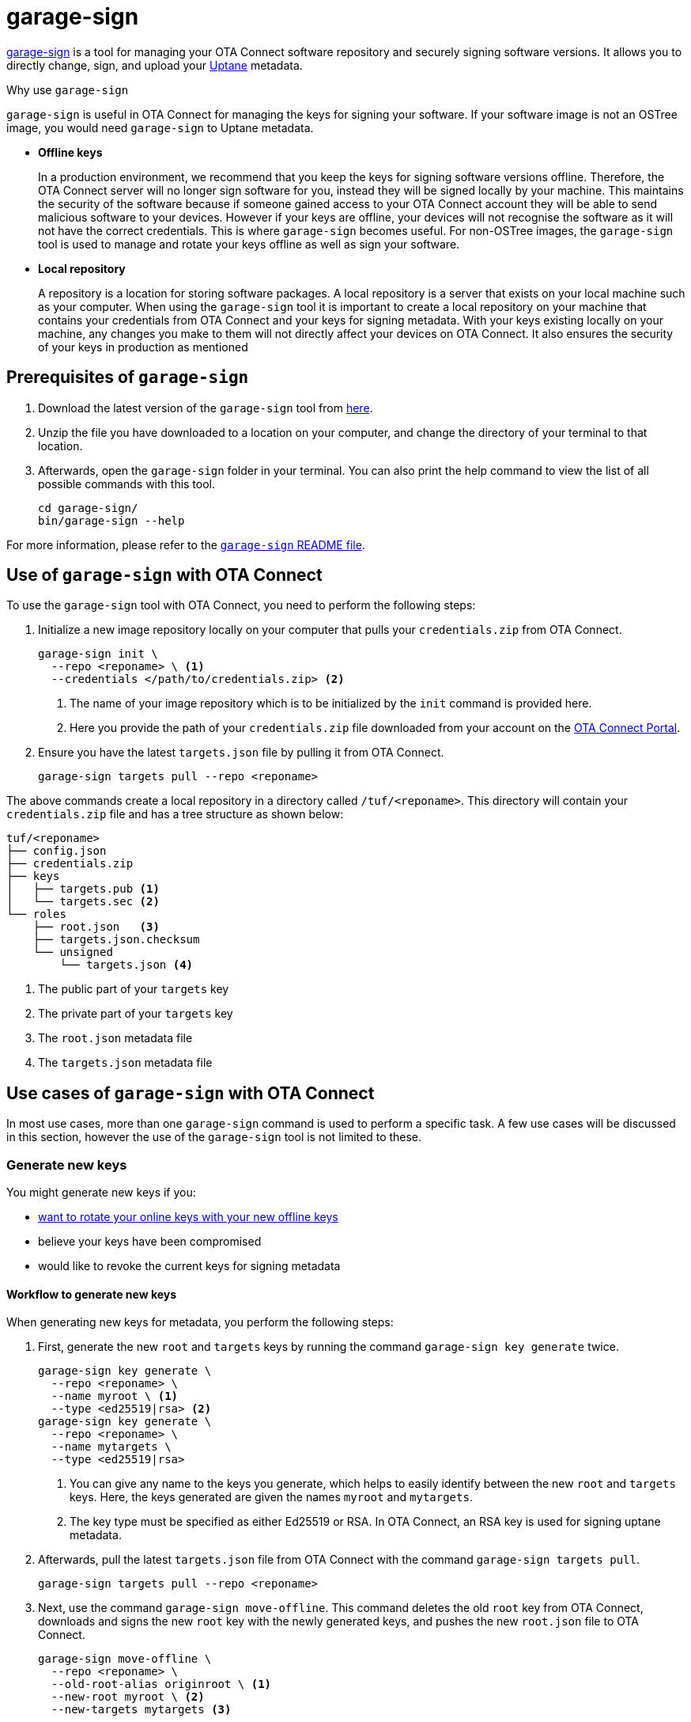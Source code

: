 = garage-sign
ifdef::env-github[]

[NOTE]
====
We recommend that you link:https://docs.ota.here.com/ota-client/latest/{docname}.html[view this article in our documentation portal]. Not all of our articles render correctly in GitHub.
====
endif::[]

xref:https://github.com/advancedtelematic/ota-tuf/tree/master/cli[garage-sign] is a tool for managing your OTA Connect software repository and securely signing software versions. It allows you to directly change, sign, and upload your xref:uptane.adoc[Uptane] metadata.

.Why use `garage-sign`
****
`garage-sign` is useful in OTA Connect for managing the keys for signing your software. If your software image is not an OSTree image, you would need `garage-sign` to Uptane metadata.

* *Offline keys*
+
In a production environment, we recommend that you keep the keys for signing software versions offline. Therefore, the OTA Connect server will no longer sign software for you, instead they will be signed locally by your machine. This maintains the security of the software because if someone gained access to your OTA Connect account they will be able to send malicious software to your devices. However if your keys are offline, your devices will not recognise the software as it will not have the correct credentials. This is where `garage-sign` becomes useful. For non-OSTree images, the `garage-sign` tool is used to manage and rotate your keys offline as well as sign your software.


* *Local repository*
+
A repository is a location for storing software packages. A local repository is a server that exists on your local machine such as your computer. When using the `garage-sign` tool it is important to create a local repository on your machine that contains your credentials from OTA Connect and your keys for signing metadata. With your keys existing locally on your machine, any changes you make to them will not directly affect your devices on OTA Connect. It also ensures the security of your keys in production as mentioned

****


== Prerequisites of `garage-sign`

. Download the latest version of the `garage-sign` tool from link:https://ats-tuf-cli-releases.s3-eu-central-1.amazonaws.com/index.html[here].
. Unzip the file you have downloaded to a location on your computer, and change the directory of your terminal to that location.
. Afterwards, open the `garage-sign` folder in your terminal. You can also print the help command to view the list of all possible commands with this tool.
+
[source,bash]
----
cd garage-sign/
bin/garage-sign --help
----

For more information, please refer to the link:https://github.com/advancedtelematic/ota-tuf/tree/master/cli[`garage-sign` README file].


== Use of `garage-sign` with OTA Connect

To use the `garage-sign` tool with OTA Connect, you need to perform the following steps:

. Initialize a new image repository locally on your computer that pulls your `credentials.zip` from OTA Connect.
+
[source, bash]
----
garage-sign init \
  --repo <reponame> \ <1>
  --credentials </path/to/credentials.zip> <2>
----
+
<1> The name of your image repository which is to be initialized by the `init` command is provided here.
<2> Here you provide the path of your `credentials.zip` file downloaded from your account on the https://connect.ota.here.com[OTA Connect Portal].
. Ensure you have the latest `targets.json` file by pulling it from OTA Connect.
+
[source, bash]
----
garage-sign targets pull --repo <reponame>
----

The above commands create a local repository in a directory called `/tuf/<reponame>`. This directory will contain your `credentials.zip` file and has a tree structure as shown below:

[source, bash]
----
tuf/<reponame>
├── config.json
├── credentials.zip
├── keys
│   ├── targets.pub <1>
│   └── targets.sec <2>
└── roles
    ├── root.json   <3>
    ├── targets.json.checksum
    └── unsigned
        └── targets.json <4>
----

<1> The public part of your `targets` key
<2> The private part of your `targets` key
<3> The `root.json` metadata file
<4> The `targets.json` metadata file



== Use cases of `garage-sign` with OTA Connect

In most use cases, more than one `garage-sign` command is used to perform a specific task. A few use cases will be discussed in this section, however the use of the `garage-sign` tool is not limited to these.

// tag::rotate-steps[]

=== Generate new keys

You might generate new keys if you:

* xref:rotating-signing-keys.adoc#_rotate_the_online_keys_with_your_new_offline_keys[want to rotate your online keys with your new offline keys]
* believe your keys have been compromised
* would like to revoke the current keys for signing metadata

==== Workflow to generate new keys

When generating new keys for metadata, you perform the following steps:

. First, generate the new `root` and `targets` keys by running the command `garage-sign key generate` twice.
+
[source,bash]
----
garage-sign key generate \
  --repo <reponame> \
  --name myroot \ <1>
  --type <ed25519|rsa> <2>
garage-sign key generate \
  --repo <reponame> \
  --name mytargets \
  --type <ed25519|rsa>
----
+
<1> You can give any name to the keys you generate, which helps to easily identify between the new `root` and `targets` keys. Here, the keys generated are given the names `myroot` and `mytargets`.
<2> The key type must be specified as either Ed25519 or RSA. In OTA Connect, an RSA key is used for signing uptane metadata.
. Afterwards, pull the latest `targets.json` file from OTA Connect with the command `garage-sign targets pull`.
+
[source,bash]
----
garage-sign targets pull --repo <reponame>
----
. Next, use the command `garage-sign move-offline`. This command deletes the old `root` key from OTA Connect, downloads and signs the new `root` key with the newly generated keys, and pushes the new `root.json` file to OTA Connect.
+
[source,bash]
----
garage-sign move-offline \
  --repo <reponame> \
  --old-root-alias originroot \ <1>
  --new-root myroot \ <2>
  --new-targets mytargets <3>
----
+
<1> This is an example of an alias given to the old `root` key. It gets saved with this name.
<2> This is an example of the name given to your new `root` key which you previously generated using the command `garage-sign key generate`.
<3> This is an example of the name given to your new `targets` key which you previously generated using the command `garage-sign key generate`.
. As a final step, sign the new `targets.json` with your newly generated `targets` key and upload it to OTA Connect.
+
[source,bash]
----
garage-sign targets sign --repo <reponame> --key-name mytargets
garage-sign targets push --repo <reponame>
----


Please refer to xref:rotating-signing-keys.adoc#_rotate_the_keys_for_root_and_targets_metadata[rotating the keys for `root` and `targets` metadata] for additional information on generating new keys.
// end::rotate-steps[]



=== Add a new software version


`garage-sign` can also be used to add software packages to your repository with the command `garage-sign targets add`. The packages are downloaded by aktualizr, however `garage-sign` doesn't upload the software file. The `garage-sign targets add` commmand puts new metadata in place, hence you need to tell aktualizr where the software package can be found. This is done by uploading the file somewhere else and providing `garage-sign` with the URL of where it's available.

//The software package must first be uploaded via a URL and this URL is given to the command `garage-sign targets add` which tells aktualizr where to download the file from. Usually when aktualizr tries to download a file, it looks for it at a specific location in the repository based on its name.

// When aktualizr tries to download a file, it first looks for it at a specific place in the repo based on its name. But when you use garage-sign targets add, you're just putting new metadata in place--you still need to tell aktualizr where it can find the file that the metadata is talking about. Since garage-sign doesn't upload the file for you, you need to upload it somewhere yourself, and provide garage-sign with a URL where it's available so that aktualizr can go get it.

An example of uploading a new software package is shown below.

[source,bash]
----
!#/bin/bash
set -ex
file=$1
s3_bucket=$2
packagename=$3
version=$4
hwid=$5
keyname=$6
url="http://${s3_bucket}.s3.amazonaws.com/${file}" <1>
aws s3 cp "${file}" "s3://${s3_bucket}/${file}"
garage-sign targets add \
  --repo ${reponame} \
  --format binary \ <2>
  --length $(wc -c <"${file}") \ <3>
  --name ${packagename} \
  --version ${version} \ <4>
  --sha256 $(sha256sum "${file}" |cut -d' ' -f-1) \ <5>
  --hardwareids ${hwid} \
  --url ${url} <6>
garage-sign targets sign \
  --repo ${reponame} \
  --key-name ${keyname}
garage-sign targets push \
  --repo ${reponame}
----

<1> The URL of where the software package is uploaded.
<2> You must specify the format of the target image to be added--either as an ostree or binary image. In OTA Connect, the `garage-sign` tool is often used to upload `binary` images.
<3> The length of the image to be added must be specified in bytes.
<4> You must also specify the version number of the target image.
<5> The sha256 hash of the software image is specified here.
<6> The URL of the software package is specified here for `garage-sign` so that aktualizr will know where to find the software file to download.


=== Define metadata expiry

You can also define an expiry date for your metadata using `garage-sign` on the command line. You can do this in two ways, but only one type of expiry argument must be used to define the metadata expiry date.

==== Define a fixed date and time for metadata expiry

Use the following format of `garage-sign` to define a specific time in UTC for metadata to expire:

[source,bash]
----
garage-sign targets sign \
  --expires 2018-01-01T00:01:00Z \ <1>
  --repo <reponame> \
  --key-name mytargets
----

<1> This is an example of specifying a date and time of expiry as an instance in UTC. After this fixed date and time, metadata will no longer be valid.

==== Define a period for metadata expiry

Use the following format of `garage-sign` to specify a period for metadata to be valid:

[source,bash]
----
garage-sign targets sign \
  --expire-after 1Y3M5D \ <1>
  --repo <reponame> \
  --key-name mytargets
----

<1> This is an example of specifying a period for the expiry of metadata. The expiration period is defined in the order of years, months and days, (each optional but in this specified order).

For additional information, please refer to xref:metadata-expiry.adoc[managing metadata expiry dates] in our guide.
